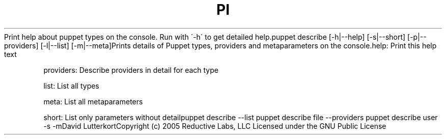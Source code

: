 .\" generated with Ronn/v0.7.3
.\" http://github.com/rtomayko/ronn/tree/0.7.3
.
.TH "PI" "8" "August 2010" "" ""
Print help about puppet types on the console\. Run with \'\-h\' to get detailed help\.puppet describe [\-h|\-\-help] [\-s|\-\-short] [\-p|\-\-providers] [\-l|\-\-list] [\-m|\-\-meta]Prints details of Puppet types, providers and metaparameters on the console\.help: Print this help text
.
.P
providers: Describe providers in detail for each type
.
.P
list: List all types
.
.P
meta: List all metaparameters
.
.P
short: List only parameters without detailpuppet describe \-\-list puppet describe file \-\-providers puppet describe user \-s \-mDavid LutterkortCopyright (c) 2005 Reductive Labs, LLC Licensed under the GNU Public License
